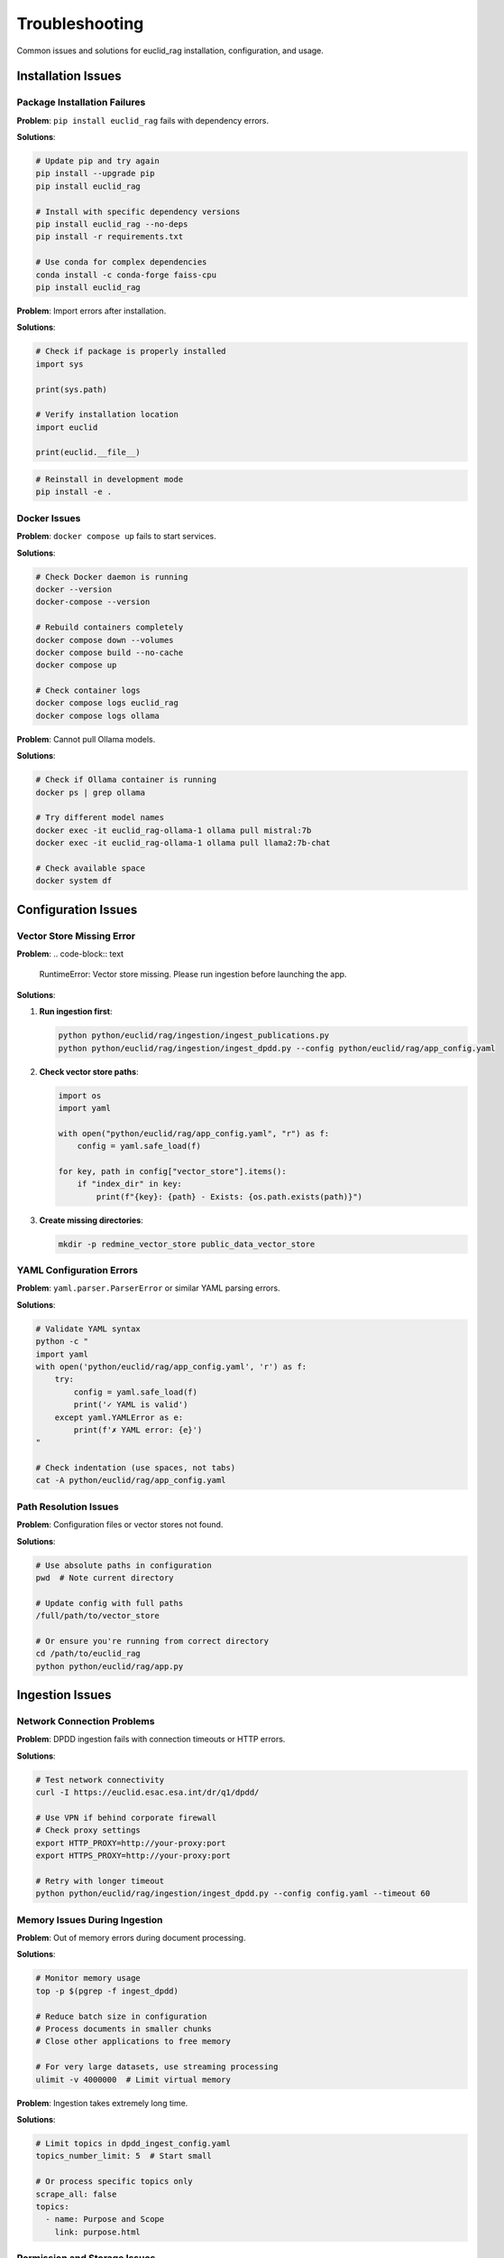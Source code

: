 ###############
Troubleshooting
###############

Common issues and solutions for euclid_rag installation, configuration, and usage.

Installation Issues
===================

Package Installation Failures
------------------------------

**Problem**: ``pip install euclid_rag`` fails with dependency errors.

**Solutions**:

.. code-block:: bash

   # Update pip and try again
   pip install --upgrade pip
   pip install euclid_rag

   # Install with specific dependency versions
   pip install euclid_rag --no-deps
   pip install -r requirements.txt

   # Use conda for complex dependencies
   conda install -c conda-forge faiss-cpu
   pip install euclid_rag

**Problem**: Import errors after installation.

**Solutions**:

.. code-block:: python

   # Check if package is properly installed
   import sys

   print(sys.path)

   # Verify installation location
   import euclid

   print(euclid.__file__)

.. code-block:: bash

   # Reinstall in development mode
   pip install -e .

Docker Issues
-------------

**Problem**: ``docker compose up`` fails to start services.

**Solutions**:

.. code-block:: bash

   # Check Docker daemon is running
   docker --version
   docker-compose --version

   # Rebuild containers completely
   docker compose down --volumes
   docker compose build --no-cache
   docker compose up

   # Check container logs
   docker compose logs euclid_rag
   docker compose logs ollama

**Problem**: Cannot pull Ollama models.

**Solutions**:

.. code-block:: bash

   # Check if Ollama container is running
   docker ps | grep ollama

   # Try different model names
   docker exec -it euclid_rag-ollama-1 ollama pull mistral:7b
   docker exec -it euclid_rag-ollama-1 ollama pull llama2:7b-chat

   # Check available space
   docker system df

Configuration Issues
====================

Vector Store Missing Error
---------------------------

**Problem**:
.. code-block:: text

   RuntimeError: Vector store missing. Please run ingestion before launching the app.

**Solutions**:

1. **Run ingestion first**:

   .. code-block:: bash

      python python/euclid/rag/ingestion/ingest_publications.py
      python python/euclid/rag/ingestion/ingest_dpdd.py --config python/euclid/rag/app_config.yaml

2. **Check vector store paths**:

   .. code-block:: python

      import os
      import yaml

      with open("python/euclid/rag/app_config.yaml", "r") as f:
          config = yaml.safe_load(f)

      for key, path in config["vector_store"].items():
          if "index_dir" in key:
              print(f"{key}: {path} - Exists: {os.path.exists(path)}")

3. **Create missing directories**:

   .. code-block:: bash

      mkdir -p redmine_vector_store public_data_vector_store

YAML Configuration Errors
--------------------------

**Problem**: ``yaml.parser.ParserError`` or similar YAML parsing errors.

**Solutions**:

.. code-block:: bash

   # Validate YAML syntax
   python -c "
   import yaml
   with open('python/euclid/rag/app_config.yaml', 'r') as f:
       try:
           config = yaml.safe_load(f)
           print('✓ YAML is valid')
       except yaml.YAMLError as e:
           print(f'✗ YAML error: {e}')
   "

   # Check indentation (use spaces, not tabs)
   cat -A python/euclid/rag/app_config.yaml

Path Resolution Issues
----------------------

**Problem**: Configuration files or vector stores not found.

**Solutions**:

.. code-block:: bash

   # Use absolute paths in configuration
   pwd  # Note current directory

   # Update config with full paths
   /full/path/to/vector_store

   # Or ensure you're running from correct directory
   cd /path/to/euclid_rag
   python python/euclid/rag/app.py

Ingestion Issues
================

Network Connection Problems
---------------------------

**Problem**: DPDD ingestion fails with connection timeouts or HTTP errors.

**Solutions**:

.. code-block:: bash

   # Test network connectivity
   curl -I https://euclid.esac.esa.int/dr/q1/dpdd/

   # Use VPN if behind corporate firewall
   # Check proxy settings
   export HTTP_PROXY=http://your-proxy:port
   export HTTPS_PROXY=http://your-proxy:port

   # Retry with longer timeout
   python python/euclid/rag/ingestion/ingest_dpdd.py --config config.yaml --timeout 60

Memory Issues During Ingestion
-------------------------------

**Problem**: Out of memory errors during document processing.

**Solutions**:

.. code-block:: bash

   # Monitor memory usage
   top -p $(pgrep -f ingest_dpdd)

   # Reduce batch size in configuration
   # Process documents in smaller chunks
   # Close other applications to free memory

   # For very large datasets, use streaming processing
   ulimit -v 4000000  # Limit virtual memory

**Problem**: Ingestion takes extremely long time.

**Solutions**:

.. code-block:: yaml

   # Limit topics in dpdd_ingest_config.yaml
   topics_number_limit: 5  # Start small

   # Or process specific topics only
   scrape_all: false
   topics:
     - name: Purpose and Scope
       link: purpose.html

Permission and Storage Issues
-----------------------------

**Problem**: Permission denied when writing vector stores.

**Solutions**:

.. code-block:: bash

   # Check directory permissions
   ls -la vector_store_directory/

   # Fix permissions
   chmod 755 vector_store_directory/
   chown $USER:$USER vector_store_directory/

   # Use a directory you own
   mkdir ~/euclid_vector_stores
   # Update config to point to this directory

**Problem**: Insufficient disk space for vector stores.

**Solutions**:

.. code-block:: bash

   # Check available space
   df -h

   # Clean up old vector stores
   rm -rf old_vector_store_*

   # Use external storage
   ln -s /external/storage/path vector_store_directory

Runtime Issues
==============

Slow Query Responses
--------------------

**Problem**: Chatbot responses take very long time.

**Solutions**:

1. **Check system resources**:

   .. code-block:: bash

      # Monitor CPU and memory
      htop

      # Check disk I/O
      iotop

2. **Optimize vector store**:

   .. code-block:: python

      # Re-index with better parameters
      # Reduce chunk size in ingestion
      # Use faster embedding models

3. **Use lighter LLM models**:

   .. code-block:: bash

      # Switch to smaller model
      docker exec -it euclid_rag-ollama-1 ollama pull mistral:7b

Inaccurate or Irrelevant Responses
----------------------------------

**Problem**: Chatbot provides poor quality answers.

**Solutions**:

1. **Check ingested content quality**:

   .. code-block:: python

      # Inspect vector store contents
      from euclid.rag import chatbot

      retriever = chatbot.configure_retriever()

      # Test with known queries
      results = retriever.get_relevant_documents("test query")
      for doc in results[:3]:
          print(f"Content: {doc.page_content[:200]}...")
          print(f"Source: {doc.metadata}")

2. **Adjust similarity thresholds**:

   .. code-block:: yaml

      # In configuration, adjust retrieval parameters
      retrieval:
        similarity_threshold: 0.7  # Higher = more strict
        max_results: 5

3. **Re-run ingestion with better filtering**:

   .. code-block:: yaml

      # Add more banned sections
      banned_sections:
        names:
          - Header
          - Navigation
          - Footer
          - Table of Contents

Streamlit Interface Issues
--------------------------

**Problem**: Web interface not accessible or loads incorrectly.

**Solutions**:

.. code-block:: bash

   # Check if Streamlit is running
   ps aux | grep streamlit

   # Check port availability
   netstat -tlnp | grep 8501

   # Try different port
   streamlit run rag/app.py --server.port 8080

   # Clear browser cache and cookies
   # Try in incognito/private mode

**Problem**: Session state issues or interface behaves unexpectedly.

**Solutions**:

.. code-block:: bash

   # Restart Streamlit
   pkill -f streamlit
   streamlit run rag/app.py

   # Clear Streamlit cache
   rm -rf ~/.streamlit/

   # Check for conflicting browser extensions

LLM Model Issues
================

Model Loading Failures
-----------------------

**Problem**: Ollama fails to load or run models.

**Solutions**:

.. code-block:: bash

   # Check available models
   docker exec -it euclid_rag-ollama-1 ollama list

   # Check model file integrity
   docker exec -it euclid_rag-ollama-1 ollama show mistral:latest

   # Re-pull corrupted models
   docker exec -it euclid_rag-ollama-1 ollama rm mistral:latest
   docker exec -it euclid_rag-ollama-1 ollama pull mistral:latest

**Problem**: Model responses are gibberish or inappropriate.

**Solutions**:

.. code-block:: bash

   # Try different model versions
   docker exec -it euclid_rag-ollama-1 ollama pull mistral:7b-instruct-v0.2

   # Check model temperature settings
   # Verify prompt templates are correct

Memory Issues with LLM
----------------------

**Problem**: Out of memory errors when running LLM inference.

**Solutions**:

.. code-block:: bash

   # Use smaller models
   docker exec -it euclid_rag-ollama-1 ollama pull mistral:7b  # Instead of larger variants

   # Increase Docker memory limits
   # In Docker Desktop: Settings > Resources > Memory

   # Monitor memory usage
   docker stats euclid_rag-ollama-1

Development and Debug Issues
============================

Import Errors in Development
-----------------------------

**Problem**: Cannot import euclid modules during development.

**Solutions**:

.. code-block:: bash

   # Ensure you're in the right directory
   pwd
   ls python/euclid/

   # Install in development mode
   pip install -e .

   # Add to PYTHONPATH
   export PYTHONPATH="${PYTHONPATH}:$(pwd)/python"

**Problem**: Changes not reflected when testing.

**Solutions**:

.. code-block:: bash

   # For Python code changes
   pip install -e .  # Ensure editable install

   # For Streamlit, restart the server
   # Streamlit should auto-reload, but may need manual restart

Debug Mode and Logging
----------------------

Enable detailed logging for troubleshooting:

.. code-block:: bash

   # Set debug environment variables
   export EUCLID_RAG_DEBUG=true
   export STREAMLIT_LOGGER_LEVEL=debug

   # Run with verbose output
   streamlit run rag/app.py --logger.level debug

.. code-block:: python

   # Add debug prints in Python code
   import logging

   logging.basicConfig(level=logging.DEBUG)

   # In your code
   logging.debug(f"Variable value: {variable}")

Getting Help
============

Log Collection
--------------

When reporting issues, collect relevant logs:

.. code-block:: bash

   # Application logs
   tail -n 100 ~/.streamlit/logs/streamlit.log

   # Docker logs
   docker compose logs --tail=100 euclid_rag
   docker compose logs --tail=100 ollama

   # System information
   python --version
   pip list | grep -E "(streamlit|langchain|faiss)"

Documentation and Support
-------------------------

* **API Documentation**: :doc:`../api`
* **Developer Guide**: :doc:`../developer-guide/index`
* **GitHub Issues**: https://github.com/jeipollack/euclid_rag/issues
* **Configuration Examples**: Check the repository's ``examples/`` directory

Performance Benchmarking
========================

Test System Performance
-----------------------

.. code-block:: python

   # Simple performance test
   import time
   from euclid.rag import chatbot

   start_time = time.time()
   retriever = chatbot.configure_retriever()
   setup_time = time.time() - start_time

   start_time = time.time()
   results = retriever.get_relevant_documents("test query")
   query_time = time.time() - start_time

   print(f"Setup time: {setup_time:.2f}s")
   print(f"Query time: {query_time:.2f}s")
   print(f"Results found: {len(results)}")

Expected Performance
--------------------

Typical performance benchmarks:

* **Vector store loading**: < 5 seconds
* **Simple queries**: < 2 seconds
* **Complex queries**: < 10 seconds
* **Memory usage**: 500MB - 2GB depending on data size

If performance is significantly worse, check:

* Available system memory
* Storage type (SSD vs HDD)
* Network connectivity
* Model size and complexity

Recovery Procedures
===================

Complete Reset
--------------

If all else fails, perform a complete reset:

.. code-block:: bash

   # Stop all services
   docker compose down --volumes
   pkill -f streamlit

   # Remove vector stores
   rm -rf *_vector_store/

   # Clean Python cache
   find . -name "*.pyc" -delete
   find . -name "__pycache__" -delete

   # Reinstall dependencies
   pip uninstall euclid_rag -y
   pip install euclid_rag

   # Re-run ingestion
   python python/euclid/rag/ingestion/ingest_publications.py
   python python/euclid/rag/ingestion/ingest_dpdd.py --config python/euclid/rag/app_config.yaml

Backup and Restore
------------------

Backup your vector stores:

.. code-block:: bash

   # Backup vector stores
   tar -czf euclid_vector_stores_backup.tar.gz *_vector_store/

   # Backup configuration
   cp python/euclid/rag/app_config.yaml app_config_backup.yaml

Restore from backup:

.. code-block:: bash

   # Restore vector stores
   tar -xzf euclid_vector_stores_backup.tar.gz

   # Restore configuration
   cp app_config_backup.yaml python/euclid/rag/app_config.yaml

Still Having Issues?
====================

If you're still experiencing problems after trying these solutions:

1. **Check the GitHub issues**: https://github.com/jeipollack/euclid_rag/issues
2. **Create a new issue** with:
   - Your operating system and Python version
   - Complete error messages
   - Steps to reproduce the problem
   - Relevant log files
3. **Include system information**:

   .. code-block:: bash

      # System info script
      echo "OS: $(uname -a)"
      echo "Python: $(python --version)"
      echo "Pip packages:"
      pip list | grep -E "(euclid|streamlit|langchain|faiss)"
      echo "Docker: $(docker --version)"